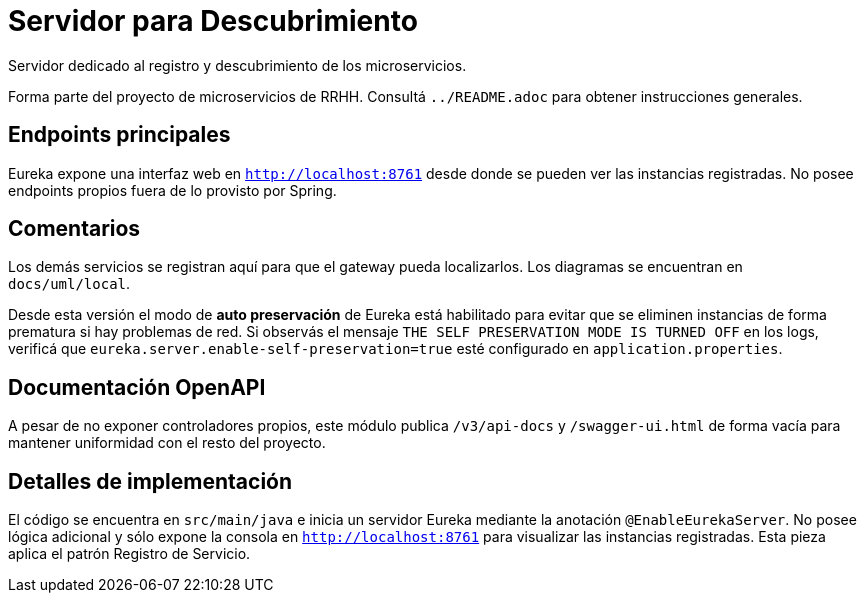 = Servidor para Descubrimiento

Servidor dedicado al registro y descubrimiento de los microservicios.

Forma parte del proyecto de microservicios de RRHH. Consultá `../README.adoc` para obtener instrucciones generales.

== Endpoints principales

Eureka expone una interfaz web en `http://localhost:8761` desde donde se pueden
ver las instancias registradas. No posee endpoints propios fuera de lo
provisto por Spring.

== Comentarios

Los demás servicios se registran aquí para que el gateway pueda localizarlos. Los diagramas se encuentran en `docs/uml/local`.

Desde esta versión el modo de *auto preservación* de Eureka está habilitado para evitar que se eliminen instancias de forma prematura si hay problemas de red. Si observás el mensaje `THE SELF PRESERVATION MODE IS TURNED OFF` en los logs, verificá que `eureka.server.enable-self-preservation=true` esté configurado en `application.properties`.

== Documentación OpenAPI

A pesar de no exponer controladores propios, este módulo publica `/v3/api-docs`
y `/swagger-ui.html` de forma vacía para mantener uniformidad con el resto del
proyecto.

== Detalles de implementación

El código se encuentra en `src/main/java` e inicia un servidor Eureka mediante la anotación `@EnableEurekaServer`. No posee lógica adicional y sólo expone la consola en `http://localhost:8761` para visualizar las instancias registradas. Esta pieza aplica el patrón Registro de Servicio.
